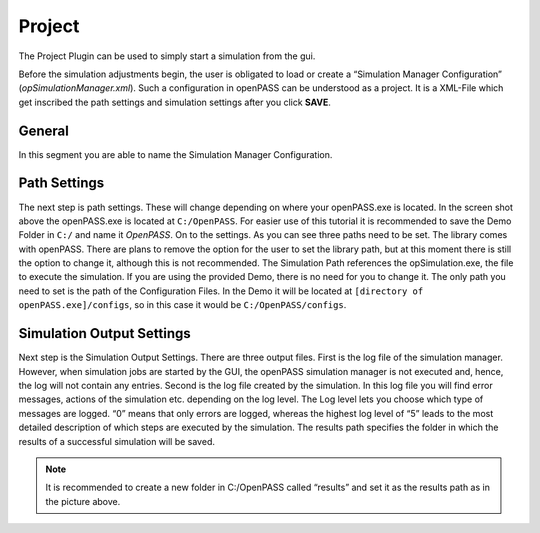 ..
  ************************************************************
  Copyright (c) 2021 ITK-Engineering GmbH
  Copyright (c) 2021 Bayerische Motoren Werke Aktiengesellschaft (BMW AG)


  This program and the accompanying materials are made
  available under the terms of the Eclipse Public License 2.0
  which is available at https://www.eclipse.org/legal/epl-2.0/

  SPDX-License-Identifier: EPL-2.0
  ************************************************************
  

.. _project:

Project
=======

The Project Plugin can be used to simply start a simulation from the gui.

.. image:: _static/images/plugin/project/overview.png

Before the simulation adjustments begin, the user is obligated to load or create a “Simulation Manager Configuration” (`opSimulationManager.xml`). 
Such a configuration in openPASS can be understood as a project. 
It is a XML-File which get inscribed the path settings and simulation settings after you click **SAVE**.

General
-------

.. image:: _static/images/plugin/project/general.png

In this segment you are able to name the Simulation Manager Configuration.

Path Settings
-------------

.. image:: _static/images/plugin/project/pathSettings.png

The next step is path settings. 
These will change depending on where your openPASS.exe is located. 
In the screen shot above the openPASS.exe is located at ``C:/OpenPASS``. 
For easier use of this tutorial it is recommended to save the Demo Folder in ``C:/`` and name it *OpenPASS*.
On to the settings. 
As you can see three paths need to be set. 
The library comes with openPASS. 
There are plans to remove the option for the user to set the library path, but at this moment there is still the option to change it, although this is not recommended.
The Simulation Path references the opSimulation.exe, the file to execute the simulation.
If you are using the provided Demo, there is no need for you to change it. 
The only path you need to set is the path of the Configuration Files. 
In the Demo it will be located at ``[directory of openPASS.exe]/configs``, so in this case it would be ``C:/OpenPASS/configs``.

Simulation Output Settings
--------------------------

.. image:: _static/images/plugin/project/simOutputSettings.png

Next step is the Simulation Output Settings. There are three output files. First is the log file of the simulation manager. 
However, when simulation jobs are started by the GUI, the openPASS simulation manager is not executed and, hence, the log will not contain any entries. 
Second is the log file created by the simulation. In this log file you will find error messages, actions of the simulation etc. depending on the log level.
The Log level lets you choose which type of messages are logged. “0” means that only errors are logged, 
whereas the highest log level of “5” leads to the most detailed description of which steps are executed by the simulation.
The results path specifies the folder in which the results of a successful simulation will be saved. 

.. note:: 

   It is recommended to create a new folder in C:/OpenPASS called “results” and set it as the results path as in the picture above.
